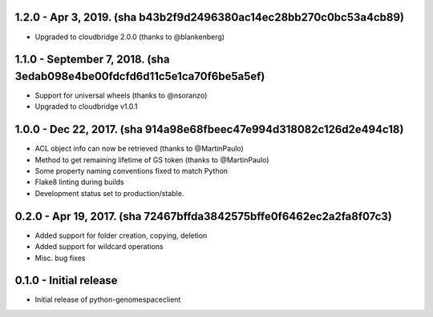 1.2.0 - Apr 3, 2019. (sha b43b2f9d2496380ac14ec28bb270c0bc53a4cb89)
-------------------------------------------------------------------
* Upgraded to cloudbridge 2.0.0 (thanks to @blankenberg)

1.1.0 - September 7, 2018. (sha 3edab098e4be00fdcfd6d11c5e1ca70f6be5a5ef)
-------------------------------------------------------------------------
* Support for universal wheels (thanks to @nsoranzo)
* Upgraded to cloudbridge v1.0.1

1.0.0 - Dec 22, 2017. (sha 914a98e68fbeec47e994d318082c126d2e494c18)
--------------------------------------------------------------------
* ACL object info can now be retrieved (thanks to @MartinPaulo)
* Method to get remaining lifetime of GS token (thanks to @MartinPaulo)
* Some property naming conventions fixed to match Python
* Flake8 linting during builds
* Development status set to production/stable.

0.2.0 - Apr 19, 2017. (sha 72467bffda3842575bffe0f6462ec2a2fa8f07c3)
--------------------------------------------------------------------
* Added support for folder creation, copying, deletion
* Added support for wildcard operations
* Misc. bug fixes


0.1.0 - Initial release
-----------------------
* Initial release of python-genomespaceclient